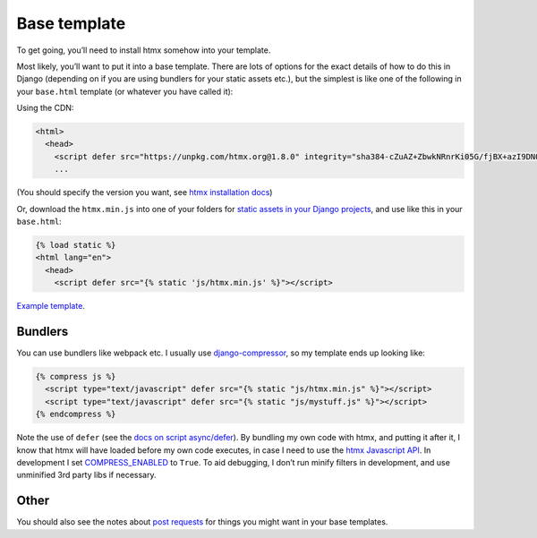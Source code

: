Base template
=============

To get going, you’ll need to install htmx somehow into your template.

Most likely, you’ll want to put it into a base template. There are lots of
options for the exact details of how to do this in Django (depending on if you
are using bundlers for your static assets etc.), but the simplest is like one
of the following in your ``base.html`` template (or whatever you have called it):

Using the CDN:

.. code-block:: html+django

   <html>
     <head>
       <script defer src="https://unpkg.com/htmx.org@1.8.0" integrity="sha384-cZuAZ+ZbwkNRnrKi05G/fjBX+azI9DNOkNYysZ0I/X5ZFgsmMiBXgDZof30F5ofc" crossorigin="anonymous"></script>
       ...


(You should specify the version you want, see `htmx installation docs <https://htmx.org/docs/#installing>`_)

Or, download the ``htmx.min.js`` into one of your folders for `static assets in
your Django projects
<https://docs.djangoproject.com/en/stable/howto/static-files/>`_, and use like
this in your ``base.html``:


.. code-block:: html+django

   {% load static %}
   <html lang="en">
     <head>
       <script defer src="{% static 'js/htmx.min.js' %}"></script>


`Example template <./code/htmx_patterns/templates/base.html>`_.

Bundlers
--------

You can use bundlers like webpack etc. I usually use
`django-compressor <https://django-compressor.readthedocs.io/en/stable/>`_, so my template ends up looking like:

.. code-block:: html+django

  {% compress js %}
    <script type="text/javascript" defer src="{% static "js/htmx.min.js" %}"></script>
    <script type="text/javascript" defer src="{% static "js/mystuff.js" %}"></script>
  {% endcompress %}


Note the use of ``defer`` (see the `docs on script async/defer <https://html.spec.whatwg.org/multipage/scripting.html#attr-script-defer>`_). By bundling my own code with htmx, and putting it after it, I know that htmx will have loaded before my own code executes, in case I need to use the `htmx Javascript API <https://htmx.org/reference/#api>`_. In development I set `COMPRESS_ENABLED <https://django-compressor.readthedocs.io/en/latest/settings.html#django.conf.settings.COMPRESS_ENABLED>`_ to ``True``. To aid debugging, I don’t run minify filters in development, and use unminified 3rd party libs if necessary.

Other
-----

You should also see the notes about `post requests <./posts.rst>`_ for things
you might want in your base templates.

